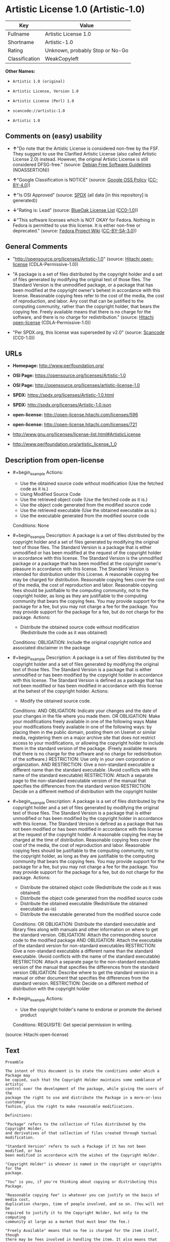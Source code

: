 * Artistic License 1.0 (Artistic-1.0)
| Key            | Value                           |
|----------------+---------------------------------|
| Fullname       | Artistic License 1.0            |
| Shortname      | Artistic-1.0                    |
| Rating         | Unknown, probably Stop or No-Go |
| Classification | WeakCopyleft                    |

*Other Names:*

- =Artistic 1.0 (original)=

- =Artistic License, Version 1.0=

- =Artistic License (Perl) 1.0=

- =scancode://artistic-1.0=

- =Artistic 1.0=

** Comments on (easy) usability

- *↑*"Do note that the Artistic License is considered non-free by the
  FSF. They suggest to use the Clarified Artistic License (also called
  Artistic License 2.0) instead. However, the original Artistic License
  is still considered DFSG-free." (source:
  [[https://wiki.debian.org/DFSGLicenses][Debian Free Software
  Guidelines]] (NOASSERTION))

- *↑*"Google Classification is NOTICE" (source:
  [[https://opensource.google.com/docs/thirdparty/licenses/][Google OSS
  Policy]]
  ([[https://creativecommons.org/licenses/by/4.0/legalcode][CC-BY-4.0]]))

- *↑*"Is OSI Approved" (source:
  [[https://spdx.org/licenses/Artistic-1.0.html][SPDX]] (all data [in
  this repository] is generated))

- *↓*"Rating is: Lead" (source:
  [[https://blueoakcouncil.org/list][BlueOak License List]]
  ([[https://raw.githubusercontent.com/blueoakcouncil/blue-oak-list-npm-package/master/LICENSE][CC0-1.0]]))

- *↓*"This software licenses which is NOT OKAY for Fedora. Nothing in
  Fedora is permitted to use this license. It is either non-free or
  deprecated." (source:
  [[https://fedoraproject.org/wiki/Licensing:Main?rd=Licensing][Fedora
  Project Wiki]]
  ([[https://creativecommons.org/licenses/by-sa/3.0/legalcode][CC-BY-SA-3.0]]))

** General Comments

- "http://opensource.org/licenses/Artistic-1.0" (source:
  [[https://github.com/Hitachi/open-license][Hitachi open-license]]
  (CDLA-Permissive-1.0))

- "A package is a set of files distributed by the copyright holder and a
  set of files generated by modifying the original text of those files.
  The Standard Version is the unmodified package, or a package that has
  been modified at the copyright owner's behest in accordance with this
  license. Reasonable copying fees refer to the cost of the media, the
  cost of reproduction, and labor. Any cost that can be justified to the
  computing community, rather than the copyright holder, that bears the
  copying fee. Freely available means that there is no charge for the
  software, and there is no charge for redistribution." (source:
  [[https://github.com/Hitachi/open-license][Hitachi open-license]]
  (CDLA-Permissive-1.0))

- "Per SPDX.org, this license was superseded by v2.0" (source:
  [[https://github.com/nexB/scancode-toolkit/blob/develop/src/licensedcode/data/licenses/artistic-1.0.yml][Scancode]]
  (CC0-1.0))

** URLs

- *Homepage:* http://www.perlfoundation.org/

- *OSI Page:* https://opensource.org/licenses/Artistic-1.0

- *OSI Page:* http://opensource.org/licenses/artistic-license-1.0

- *SPDX:* https://spdx.org/licenses/Artistic-1.0.html

- *SPDX:* http://spdx.org/licenses/Artistic-1.0.json

- *open-license:* http://open-license.hitachi.com/licenses/596

- *open-license:* http://open-license.hitachi.com/licenses/721

- http://www.gnu.org/licenses/license-list.html#ArtisticLicense

- http://www.perlfoundation.org/artistic_license_1_0

** Description from open-license

- #+begin_example
    Actions:
    - Use the obtained source code without modification (Use the fetched code as it is.)
    - Using Modified Source Code
    - Use the retrieved object code (Use the fetched code as it is.)
    - Use the object code generated from the modified source code
    - Use the retrieved executable (Use the obtained executable as is.)
    - Use the executable generated from the modified source code

    Conditions: None
  #+end_example

- #+begin_example
    Description: A package is a set of files distributed by the copyright holder and a set of files generated by modifying the original text of those files. The Standard Version is a package that is either unmodified or has been modified at the request of the copyright holder in accordance with this license. The Standard Version is the unmodified package or a package that has been modified at the copyright owner's pleasure in accordance with this license. The Standard Version is intended for distribution under this License. A reasonable copying fee may be charged for distribution. Reasonable copying fees cover the cost of the media, the cost of reproduction and labor. Reasonable copying fees should be justifiable to the computing community, not to the copyright holder, as long as they are justifiable to the computing community that bears the copying fees. You may provide support for the package for a fee, but you may not charge a fee for the package. You may provide support for the package for a fee, but do not charge for the package.
    Actions:
    - Distribute the obtained source code without modification (Redistribute the code as it was obtained)

    Conditions:
    OBLIGATION: Include the original copyright notice and associated disclaimer in the package
  #+end_example

- #+begin_example
    Description: A package is a set of files distributed by the copyright holder and a set of files generated by modifying the original text of those files. The Standard Version is a package that is either unmodified or has been modified by the copyright holder in accordance with this license. The Standard Version is defined as a package that has not been modified or has been modified in accordance with this license at the behest of the copyright holder.
    Actions:
    - Modify the obtained source code.

    Conditions:
    AND
      OBLIGATION: Indicate your changes and the date of your changes in the file where you made them.
      OR
        OBLIGATION: Make your modifications freely available in one of the following ways Make your modifications freely available in one of the following ways: by placing them in the public domain, posting them on Usenet or similar media, registering them on a major archive site that does not restrict access to your modifications, or allowing the copyright holder to include them in the standard version of the package. (Freely available means that there is no charge for the software and no charge for redistribution of the software.)
        RESTRICTION: Use only in your own corporation or organization.
        AND
          RESTRICTION: Give a non-standard executable a different name than the standard executable. (Avoid conflicts with the name of the standard executable)
          RESTRICTION: Attach a separate page to the non-standard executable version of the manual that specifies the differences from the standard version
        RESTRICTION: Decide on a different method of distribution with the copyright holder
  #+end_example

- #+begin_example
    Description: A package is a set of files distributed by the copyright holder and a set of files generated by modifying the original text of those files. The Standard Version is a package that is either unmodified or has been modified by the copyright holder in accordance with this license. The Standard Version is defined as a package that has not been modified or has been modified in accordance with this license at the request of the copyright holder. A reasonable copying fee may be charged at the time of distribution. Reasonable copying fees cover the cost of the media, the cost of reproduction and labor. Reasonable copying fees should be justifiable to the computing community, not to the copyright holder, as long as they are justifiable to the computing community that bears the copying fees. You may provide support for the package for a fee, but you may not charge a fee for the package. You may provide support for the package for a fee, but do not charge for the package.
    Actions:
    - Distribute the obtained object code (Redistribute the code as it was obtained)
    - Distribute the object code generated from the modified source code
    - Distribute the obtained executable (Redistribute the obtained executable as-is)
    - Distribute the executable generated from the modified source code

    Conditions:
    OR
      OBLIGATION: Distribute the standard executable and library files along with manuals and other information on where to get the standard version.
      OBLIGATION: Attach the corresponding source code to the modified package
      AND
        OBLIGATION: Attach the executable of the standard version for non-standard executables
        RESTRICTION: Give a non-standard executable a different name than the standard executable. (Avoid conflicts with the name of the standard executable)
        RESTRICTION: Attach a separate page to the non-standard executable version of the manual that specifies the differences from the standard version
        OBLIGATION: Describe where to get the standard version in a manual or other document that specifies the differences from the standard version.
      RESTRICTION: Decide on a different method of distribution with the copyright holder
  #+end_example

- #+begin_example
    Actions:
    - Use the copyright holder's name to endorse or promote the derived product

    Conditions:
    REQUISITE: Get special permission in writing.
  #+end_example

(source: Hitachi open-license)

** Text
#+begin_example
  Preamble

  The intent of this document is to state the conditions under which a Package may
  be copied, such that the Copyright Holder maintains some semblance of artistic
  control over the development of the package, while giving the users of the
  package the right to use and distribute the Package in a more-or-less customary
  fashion, plus the right to make reasonable modifications.

  Definitions:

  "Package" refers to the collection of files distributed by the Copyright Holder,
  and derivatives of that collection of files created through textual modification.

  "Standard Version" refers to such a Package if it has not been modified, or has
  been modified in accordance with the wishes of the Copyright Holder.

  "Copyright Holder" is whoever is named in the copyright or copyrights for the
  package.

  "You" is you, if you're thinking about copying or distributing this Package.

  "Reasonable copying fee" is whatever you can justify on the basis of media cost,
  duplication charges, time of people involved, and so on. (You will not be
  required to justify it to the Copyright Holder, but only to the computing
  community at large as a market that must bear the fee.)

  "Freely Available" means that no fee is charged for the item itself, though
  there may be fees involved in handling the item. It also means that recipients
  of the item may redistribute it under the same conditions they received it.

  1. You may make and give away verbatim copies of the source form of the Standard
  Version of this Package without restriction, provided that you duplicate all of
  the original copyright notices and associated disclaimers.

  2. You may apply bug fixes, portability fixes and other modifications derived
  from the Public Domain or from the Copyright Holder. A Package modified in such
  a way shall still be considered the Standard Version.

  3. You may otherwise modify your copy of this Package in any way, provided that
  you insert a prominent notice in each changed file stating how and when you
  changed that file, and provided that you do at least ONE of the following:

  a) place your modifications in the Public Domain or otherwise make them Freely
  Available, such as by posting said modifications to Usenet or an equivalent
  medium, or placing the modifications on a major archive site such as ftp.uu.net,
  or by allowing the Copyright Holder to include your modifications in the
  Standard Version of the Package.

  b) use the modified Package only within your corporation or organization.

  c) rename any non-standard executables so the names do not conflict with
  standard executables, which must also be provided, and provide a separate manual
  page for each non-standard executable that clearly documents how it differs from
  the Standard Version.

  d) make other distribution arrangements with the Copyright Holder.

  4. You may distribute the programs of this Package in object code or executable
  form, provided that you do at least ONE of the following:

  a) distribute a Standard Version of the executables and library files, together
  with instructions (in the manual page or equivalent) on where to get the
  Standard Version.

  b) accompany the distribution with the machine-readable source of the Package
  with your modifications.

  c) accompany any non-standard executables with their corresponding Standard
  Version executables, giving the non-standard executables non-standard names, and
  clearly documenting the differences in manual pages (or equivalent), together
  with instructions on where to get the Standard Version.

  d) make other distribution arrangements with the Copyright Holder.

  5. You may charge a reasonable copying fee for any distribution of this Package.
  You may charge any fee you choose for support of this Package. You may not
  charge a fee for this Package itself. However, you may distribute this Package
  in aggregate with other (possibly commercial) programs as part of a larger
  (possibly commercial) software distribution provided that you do not advertise
  this Package as a product of your own.

  6. The scripts and library files supplied as input to or produced as output from
  the programs of this Package do not automatically fall under the copyright of
  this Package, but belong to whomever generated them, and may be sold
  commercially, and may be aggregated with this Package.

  7. C or perl subroutines supplied by you and linked into this Package shall not
  be considered part of this Package.

  8. The name of the Copyright Holder may not be used to endorse or promote
  products derived from this software without specific prior written permission.

  9. THIS PACKAGE IS PROVIDED "AS IS" AND WITHOUT ANY EXPRESS OR IMPLIED
  WARRANTIES, INCLUDING, WITHOUT LIMITATION, THE IMPLIED WARRANTIES OF
  MERCHANTIBILITY AND FITNESS FOR A PARTICULAR PURPOSE.

  The End
#+end_example

--------------

** Raw Data
*** Facts

- LicenseName

- Override

- [[https://blueoakcouncil.org/list][BlueOak License List]]
  ([[https://raw.githubusercontent.com/blueoakcouncil/blue-oak-list-npm-package/master/LICENSE][CC0-1.0]])

- [[https://wiki.debian.org/DFSGLicenses][Debian Free Software
  Guidelines]] (NOASSERTION)

- [[https://fedoraproject.org/wiki/Licensing:Main?rd=Licensing][Fedora
  Project Wiki]]
  ([[https://creativecommons.org/licenses/by-sa/3.0/legalcode][CC-BY-SA-3.0]])

- [[https://opensource.google.com/docs/thirdparty/licenses/][Google OSS
  Policy]]
  ([[https://creativecommons.org/licenses/by/4.0/legalcode][CC-BY-4.0]])

- [[https://github.com/HansHammel/license-compatibility-checker/blob/master/lib/licenses.json][HansHammel
  license-compatibility-checker]]
  ([[https://github.com/HansHammel/license-compatibility-checker/blob/master/LICENSE][MIT]])

- [[https://opensource.org/licenses/][OpenSourceInitiative]]
  ([[https://creativecommons.org/licenses/by/4.0/legalcode][CC-BY-4.0]])

- [[https://github.com/Hitachi/open-license][Hitachi open-license]]
  (CDLA-Permissive-1.0)

- [[https://github.com/Hitachi/open-license][Hitachi open-license]]
  (CDLA-Permissive-1.0)

- [[https://spdx.org/licenses/Artistic-1.0.html][SPDX]] (all data [in
  this repository] is generated)

- [[https://github.com/nexB/scancode-toolkit/blob/develop/src/licensedcode/data/licenses/artistic-1.0.yml][Scancode]]
  (CC0-1.0)

*** Raw JSON
#+begin_example
  {
      "__impliedNames": [
          "Artistic-1.0",
          "Artistic 1.0 (original)",
          "Artistic License 1.0",
          "Artistic License, Version 1.0",
          "Artistic License (Perl) 1.0",
          "scancode://artistic-1.0",
          "Artistic 1.0"
      ],
      "__impliedId": "Artistic-1.0",
      "__impliedAmbiguousNames": [
          "Artistic License"
      ],
      "__impliedComments": [
          [
              "Hitachi open-license",
              [
                  "http://opensource.org/licenses/Artistic-1.0",
                  "A package is a set of files distributed by the copyright holder and a set of files generated by modifying the original text of those files. The Standard Version is the unmodified package, or a package that has been modified at the copyright owner's behest in accordance with this license. Reasonable copying fees refer to the cost of the media, the cost of reproduction, and labor. Any cost that can be justified to the computing community, rather than the copyright holder, that bears the copying fee. Freely available means that there is no charge for the software, and there is no charge for redistribution."
              ]
          ],
          [
              "Scancode",
              [
                  "Per SPDX.org, this license was superseded by v2.0"
              ]
          ]
      ],
      "facts": {
          "LicenseName": {
              "implications": {
                  "__impliedNames": [
                      "Artistic-1.0"
                  ],
                  "__impliedId": "Artistic-1.0"
              },
              "shortname": "Artistic-1.0",
              "otherNames": []
          },
          "SPDX": {
              "isSPDXLicenseDeprecated": false,
              "spdxFullName": "Artistic License 1.0",
              "spdxDetailsURL": "http://spdx.org/licenses/Artistic-1.0.json",
              "_sourceURL": "https://spdx.org/licenses/Artistic-1.0.html",
              "spdxLicIsOSIApproved": true,
              "spdxSeeAlso": [
                  "https://opensource.org/licenses/Artistic-1.0"
              ],
              "_implications": {
                  "__impliedNames": [
                      "Artistic-1.0",
                      "Artistic License 1.0"
                  ],
                  "__impliedId": "Artistic-1.0",
                  "__impliedJudgement": [
                      [
                          "SPDX",
                          {
                              "tag": "PositiveJudgement",
                              "contents": "Is OSI Approved"
                          }
                      ]
                  ],
                  "__isOsiApproved": true,
                  "__impliedURLs": [
                      [
                          "SPDX",
                          "http://spdx.org/licenses/Artistic-1.0.json"
                      ],
                      [
                          null,
                          "https://opensource.org/licenses/Artistic-1.0"
                      ]
                  ]
              },
              "spdxLicenseId": "Artistic-1.0"
          },
          "Fedora Project Wiki": {
              "rating": "Bad",
              "Upstream URL": "http://www.perl.com/pub/a/language/misc/Artistic.html",
              "licenseType": "license",
              "_sourceURL": "https://fedoraproject.org/wiki/Licensing:Main?rd=Licensing",
              "Full Name": "Artistic 1.0 (original)",
              "FSF Free?": "No",
              "_implications": {
                  "__impliedNames": [
                      "Artistic 1.0 (original)"
                  ],
                  "__impliedJudgement": [
                      [
                          "Fedora Project Wiki",
                          {
                              "tag": "NegativeJudgement",
                              "contents": "This software licenses which is NOT OKAY for Fedora. Nothing in Fedora is permitted to use this license. It is either non-free or deprecated."
                          }
                      ]
                  ]
              },
              "Notes": "See: http://www.gnu.org/licenses/license-list.html#ArtisticLicense"
          },
          "Scancode": {
              "otherUrls": [
                  "http://opensource.org/licenses/Artistic-1.0",
                  "http://www.gnu.org/licenses/license-list.html#ArtisticLicense",
                  "http://www.perlfoundation.org/artistic_license_1_0",
                  "https://opensource.org/licenses/Artistic-1.0"
              ],
              "homepageUrl": "http://www.perlfoundation.org/",
              "shortName": "Artistic 1.0",
              "textUrls": null,
              "text": "Preamble\n\nThe intent of this document is to state the conditions under which a Package may\nbe copied, such that the Copyright Holder maintains some semblance of artistic\ncontrol over the development of the package, while giving the users of the\npackage the right to use and distribute the Package in a more-or-less customary\nfashion, plus the right to make reasonable modifications.\n\nDefinitions:\n\n\"Package\" refers to the collection of files distributed by the Copyright Holder,\nand derivatives of that collection of files created through textual modification.\n\n\"Standard Version\" refers to such a Package if it has not been modified, or has\nbeen modified in accordance with the wishes of the Copyright Holder.\n\n\"Copyright Holder\" is whoever is named in the copyright or copyrights for the\npackage.\n\n\"You\" is you, if you're thinking about copying or distributing this Package.\n\n\"Reasonable copying fee\" is whatever you can justify on the basis of media cost,\nduplication charges, time of people involved, and so on. (You will not be\nrequired to justify it to the Copyright Holder, but only to the computing\ncommunity at large as a market that must bear the fee.)\n\n\"Freely Available\" means that no fee is charged for the item itself, though\nthere may be fees involved in handling the item. It also means that recipients\nof the item may redistribute it under the same conditions they received it.\n\n1. You may make and give away verbatim copies of the source form of the Standard\nVersion of this Package without restriction, provided that you duplicate all of\nthe original copyright notices and associated disclaimers.\n\n2. You may apply bug fixes, portability fixes and other modifications derived\nfrom the Public Domain or from the Copyright Holder. A Package modified in such\na way shall still be considered the Standard Version.\n\n3. You may otherwise modify your copy of this Package in any way, provided that\nyou insert a prominent notice in each changed file stating how and when you\nchanged that file, and provided that you do at least ONE of the following:\n\na) place your modifications in the Public Domain or otherwise make them Freely\nAvailable, such as by posting said modifications to Usenet or an equivalent\nmedium, or placing the modifications on a major archive site such as ftp.uu.net,\nor by allowing the Copyright Holder to include your modifications in the\nStandard Version of the Package.\n\nb) use the modified Package only within your corporation or organization.\n\nc) rename any non-standard executables so the names do not conflict with\nstandard executables, which must also be provided, and provide a separate manual\npage for each non-standard executable that clearly documents how it differs from\nthe Standard Version.\n\nd) make other distribution arrangements with the Copyright Holder.\n\n4. You may distribute the programs of this Package in object code or executable\nform, provided that you do at least ONE of the following:\n\na) distribute a Standard Version of the executables and library files, together\nwith instructions (in the manual page or equivalent) on where to get the\nStandard Version.\n\nb) accompany the distribution with the machine-readable source of the Package\nwith your modifications.\n\nc) accompany any non-standard executables with their corresponding Standard\nVersion executables, giving the non-standard executables non-standard names, and\nclearly documenting the differences in manual pages (or equivalent), together\nwith instructions on where to get the Standard Version.\n\nd) make other distribution arrangements with the Copyright Holder.\n\n5. You may charge a reasonable copying fee for any distribution of this Package.\nYou may charge any fee you choose for support of this Package. You may not\ncharge a fee for this Package itself. However, you may distribute this Package\nin aggregate with other (possibly commercial) programs as part of a larger\n(possibly commercial) software distribution provided that you do not advertise\nthis Package as a product of your own.\n\n6. The scripts and library files supplied as input to or produced as output from\nthe programs of this Package do not automatically fall under the copyright of\nthis Package, but belong to whomever generated them, and may be sold\ncommercially, and may be aggregated with this Package.\n\n7. C or perl subroutines supplied by you and linked into this Package shall not\nbe considered part of this Package.\n\n8. The name of the Copyright Holder may not be used to endorse or promote\nproducts derived from this software without specific prior written permission.\n\n9. THIS PACKAGE IS PROVIDED \"AS IS\" AND WITHOUT ANY EXPRESS OR IMPLIED\nWARRANTIES, INCLUDING, WITHOUT LIMITATION, THE IMPLIED WARRANTIES OF\nMERCHANTIBILITY AND FITNESS FOR A PARTICULAR PURPOSE.\n\nThe End",
              "category": "Copyleft Limited",
              "osiUrl": "http://opensource.org/licenses/artistic-license-1.0",
              "owner": "Perl Foundation",
              "_sourceURL": "https://github.com/nexB/scancode-toolkit/blob/develop/src/licensedcode/data/licenses/artistic-1.0.yml",
              "key": "artistic-1.0",
              "name": "Artistic License 1.0",
              "spdxId": "Artistic-1.0",
              "notes": "Per SPDX.org, this license was superseded by v2.0",
              "_implications": {
                  "__impliedNames": [
                      "scancode://artistic-1.0",
                      "Artistic 1.0",
                      "Artistic-1.0"
                  ],
                  "__impliedId": "Artistic-1.0",
                  "__impliedComments": [
                      [
                          "Scancode",
                          [
                              "Per SPDX.org, this license was superseded by v2.0"
                          ]
                      ]
                  ],
                  "__impliedCopyleft": [
                      [
                          "Scancode",
                          "WeakCopyleft"
                      ]
                  ],
                  "__calculatedCopyleft": "WeakCopyleft",
                  "__impliedText": "Preamble\n\nThe intent of this document is to state the conditions under which a Package may\nbe copied, such that the Copyright Holder maintains some semblance of artistic\ncontrol over the development of the package, while giving the users of the\npackage the right to use and distribute the Package in a more-or-less customary\nfashion, plus the right to make reasonable modifications.\n\nDefinitions:\n\n\"Package\" refers to the collection of files distributed by the Copyright Holder,\nand derivatives of that collection of files created through textual modification.\n\n\"Standard Version\" refers to such a Package if it has not been modified, or has\nbeen modified in accordance with the wishes of the Copyright Holder.\n\n\"Copyright Holder\" is whoever is named in the copyright or copyrights for the\npackage.\n\n\"You\" is you, if you're thinking about copying or distributing this Package.\n\n\"Reasonable copying fee\" is whatever you can justify on the basis of media cost,\nduplication charges, time of people involved, and so on. (You will not be\nrequired to justify it to the Copyright Holder, but only to the computing\ncommunity at large as a market that must bear the fee.)\n\n\"Freely Available\" means that no fee is charged for the item itself, though\nthere may be fees involved in handling the item. It also means that recipients\nof the item may redistribute it under the same conditions they received it.\n\n1. You may make and give away verbatim copies of the source form of the Standard\nVersion of this Package without restriction, provided that you duplicate all of\nthe original copyright notices and associated disclaimers.\n\n2. You may apply bug fixes, portability fixes and other modifications derived\nfrom the Public Domain or from the Copyright Holder. A Package modified in such\na way shall still be considered the Standard Version.\n\n3. You may otherwise modify your copy of this Package in any way, provided that\nyou insert a prominent notice in each changed file stating how and when you\nchanged that file, and provided that you do at least ONE of the following:\n\na) place your modifications in the Public Domain or otherwise make them Freely\nAvailable, such as by posting said modifications to Usenet or an equivalent\nmedium, or placing the modifications on a major archive site such as ftp.uu.net,\nor by allowing the Copyright Holder to include your modifications in the\nStandard Version of the Package.\n\nb) use the modified Package only within your corporation or organization.\n\nc) rename any non-standard executables so the names do not conflict with\nstandard executables, which must also be provided, and provide a separate manual\npage for each non-standard executable that clearly documents how it differs from\nthe Standard Version.\n\nd) make other distribution arrangements with the Copyright Holder.\n\n4. You may distribute the programs of this Package in object code or executable\nform, provided that you do at least ONE of the following:\n\na) distribute a Standard Version of the executables and library files, together\nwith instructions (in the manual page or equivalent) on where to get the\nStandard Version.\n\nb) accompany the distribution with the machine-readable source of the Package\nwith your modifications.\n\nc) accompany any non-standard executables with their corresponding Standard\nVersion executables, giving the non-standard executables non-standard names, and\nclearly documenting the differences in manual pages (or equivalent), together\nwith instructions on where to get the Standard Version.\n\nd) make other distribution arrangements with the Copyright Holder.\n\n5. You may charge a reasonable copying fee for any distribution of this Package.\nYou may charge any fee you choose for support of this Package. You may not\ncharge a fee for this Package itself. However, you may distribute this Package\nin aggregate with other (possibly commercial) programs as part of a larger\n(possibly commercial) software distribution provided that you do not advertise\nthis Package as a product of your own.\n\n6. The scripts and library files supplied as input to or produced as output from\nthe programs of this Package do not automatically fall under the copyright of\nthis Package, but belong to whomever generated them, and may be sold\ncommercially, and may be aggregated with this Package.\n\n7. C or perl subroutines supplied by you and linked into this Package shall not\nbe considered part of this Package.\n\n8. The name of the Copyright Holder may not be used to endorse or promote\nproducts derived from this software without specific prior written permission.\n\n9. THIS PACKAGE IS PROVIDED \"AS IS\" AND WITHOUT ANY EXPRESS OR IMPLIED\nWARRANTIES, INCLUDING, WITHOUT LIMITATION, THE IMPLIED WARRANTIES OF\nMERCHANTIBILITY AND FITNESS FOR A PARTICULAR PURPOSE.\n\nThe End",
                  "__impliedURLs": [
                      [
                          "Homepage",
                          "http://www.perlfoundation.org/"
                      ],
                      [
                          "OSI Page",
                          "http://opensource.org/licenses/artistic-license-1.0"
                      ],
                      [
                          null,
                          "http://opensource.org/licenses/Artistic-1.0"
                      ],
                      [
                          null,
                          "http://www.gnu.org/licenses/license-list.html#ArtisticLicense"
                      ],
                      [
                          null,
                          "http://www.perlfoundation.org/artistic_license_1_0"
                      ],
                      [
                          null,
                          "https://opensource.org/licenses/Artistic-1.0"
                      ]
                  ]
              }
          },
          "HansHammel license-compatibility-checker": {
              "implications": {
                  "__impliedNames": [
                      "Artistic-1.0"
                  ],
                  "__impliedCopyleft": [
                      [
                          "HansHammel license-compatibility-checker",
                          "WeakCopyleft"
                      ]
                  ],
                  "__calculatedCopyleft": "WeakCopyleft"
              },
              "licensename": "Artistic-1.0",
              "copyleftkind": "WeakCopyleft"
          },
          "Debian Free Software Guidelines": {
              "LicenseName": "Artistic License",
              "State": "DFSGCompatible",
              "_sourceURL": "https://wiki.debian.org/DFSGLicenses",
              "_implications": {
                  "__impliedNames": [
                      "Artistic-1.0"
                  ],
                  "__impliedAmbiguousNames": [
                      "Artistic License"
                  ],
                  "__impliedJudgement": [
                      [
                          "Debian Free Software Guidelines",
                          {
                              "tag": "PositiveJudgement",
                              "contents": "Do note that the Artistic License is considered non-free by the FSF. They suggest to use the Clarified Artistic License (also called Artistic License 2.0) instead. However, the original Artistic License is still considered DFSG-free."
                          }
                      ]
                  ]
              },
              "Comment": "Do note that the Artistic License is considered non-free by the FSF. They suggest to use the Clarified Artistic License (also called Artistic License 2.0) instead. However, the original Artistic License is still considered DFSG-free.",
              "LicenseId": "Artistic-1.0"
          },
          "Override": {
              "oNonCommecrial": null,
              "implications": {
                  "__impliedNames": [
                      "Artistic-1.0",
                      "Artistic 1.0 (original)"
                  ],
                  "__impliedId": "Artistic-1.0"
              },
              "oName": "Artistic-1.0",
              "oOtherLicenseIds": [
                  "Artistic 1.0 (original)"
              ],
              "oDescription": null,
              "oJudgement": null,
              "oCompatibilities": null,
              "oRatingState": null
          },
          "Hitachi open-license": {
              "summary": "http://opensource.org/licenses/Artistic-1.0",
              "notices": [
                  {
                      "content": "the package is provided \"as-is\" and without any warranties, express or implied, including, but not limited to, the implied warranties of commercial applicability and fitness for a particular purpose. The warranties herein include, but are not limited to, implied warranties of commercial applicability and fitness for a particular purpose.",
                      "description": "There is no guarantee."
                  },
                  {
                      "content": "Any script or library that is the input of such a package, or the output of such a package, is considered to be the property of the person who generated it, not the package itself."
                  },
                  {
                      "content": "C and perl subroutines linked to this package are not considered to be the package in question."
                  }
              ],
              "_sourceURL": "http://open-license.hitachi.com/licenses/596",
              "content": "(NOTE: This license has been superseded by the Artistic License, Version 2.0.)\n\nSome versions of the artistic license contain the following clause:\n\n8.Aggregation of this Package with a commercial distribution is always permitted provided that the use of this Package is embedded; that is, when no overt attempt is made to make this Package's interfaces visible to the end user of the commercial distribution. Such use shall not be construed as a distribution of this Package. \n\nWith this clause present, it is called the Artistic License (Perl) 1.0 (abbreviated as Artistic-Perl-1.0. With or without this clause, the license is approved by OSI for certifying software as OSI Certified Open Source.\n\nOne such example is the Artistic License (Perl) 1.0. \n\n\n\nThe Artistic License\n\nPreamble\n\nThe intent of this document is to state the conditions under which a Package may be copied, such that the Copyright Holder maintains some semblance of artistic control over the development of the package, while giving the users of the package the right to use and distribute the Package in a more-or-less customary fashion, plus the right to make reasonable modifications.\n\nDefinitions:\n\n\"Package\" refers to the collection of files distributed by the Copyright Holder, and derivatives of that collection of files created through textual modification.\n\n\"Standard Version\" refers to such a Package if it has not been modified, or has been modified in accordance with the wishes of the Copyright Holder.\n\n\"Copyright Holder\" is whoever is named in the copyright or copyrights for the package.\n\n\"You\" is you, if you're thinking about copying or distributing this Package.\n\n\"Reasonable copying fee\" is whatever you can justify on the basis of media cost, duplication charges, time of people involved, and so on. (You will not be required to justify it to the Copyright Holder, but only to the computing community at large as a market that must bear the fee.)\n\n\"Freely Available\" means that no fee is charged for the item itself, though there may be fees involved in handling the item. It also means that recipients of the item may redistribute it under the same conditions they received it.\n\n1. You may make and give away verbatim copies of the source form of the Standard Version of this Package without restriction, provided that you duplicate all of the original copyright notices and associated disclaimers.\n\n2. You may apply bug fixes, portability fixes and other modifications derived from the Public Domain or from the Copyright Holder. A Package modified in such a way shall still be considered the Standard Version.\n\n3. You may otherwise modify your copy of this Package in any way, provided that you insert a prominent notice in each changed file stating how and when you changed that file, and provided that you do at least ONE of the following:\n\na) place your modifications in the Public Domain or otherwise make them Freely Available, such as by posting said modifications to Usenet or an equivalent medium, or placing the modifications on a major archive site such as ftp.uu.net, or by allowing the Copyright Holder to include your modifications in the Standard Version of the Package.\n\nb) use the modified Package only within your corporation or organization.\n\nc) rename any non-standard executables so the names do not conflict with standard executables, which must also be provided, and provide a separate manual page for each non-standard executable that clearly documents how it differs from the Standard Version.\n\nd) make other distribution arrangements with the Copyright Holder.\n\n4. You may distribute the programs of this Package in object code or executable form, provided that you do at least ONE of the following:\n\na) distribute a Standard Version of the executables and library files, together with instructions (in the manual page or equivalent) on where to get the Standard Version.\n\nb) accompany the distribution with the machine-readable source of the Package with your modifications.\n\nc) accompany any non-standard executables with their corresponding Standard Version executables, giving the non-standard executables non-standard names, and clearly documenting the differences in manual pages (or equivalent), together with instructions on where to get the Standard Version.\n\nd) make other distribution arrangements with the Copyright Holder.\n\n5. You may charge a reasonable copying fee for any distribution of this Package. You may charge any fee you choose for support of this Package. You may not charge a fee for this Package itself. However, you may distribute this Package in aggregate with other (possibly commercial) programs as part of a larger (possibly commercial) software distribution provided that you do not advertise this Package as a product of your own.\n\n6. The scripts and library files supplied as input to or produced as output from the programs of this Package do not automatically fall under the copyright of this Package, but belong to whomever generated them, and may be sold commercially, and may be aggregated with this Package.\n\n7. C or perl subroutines supplied by you and linked into this Package shall not be considered part of this Package.\n\n8. The name of the Copyright Holder may not be used to endorse or promote products derived from this software without specific prior written permission.\n\n9. THIS PACKAGE IS PROVIDED \"AS IS\" AND WITHOUT ANY EXPRESS OR IMPLIED WARRANTIES, INCLUDING, WITHOUT LIMITATION, THE IMPLIED WARRANTIES OF MERCHANTIBILITY AND FITNESS FOR A PARTICULAR PURPOSE.\n\nThe End",
              "name": "Artistic License 1.0",
              "permissions": [
                  {
                      "actions": [
                          {
                              "name": "Use the obtained source code without modification",
                              "description": "Use the fetched code as it is."
                          },
                          {
                              "name": "Using Modified Source Code"
                          },
                          {
                              "name": "Use the retrieved object code",
                              "description": "Use the fetched code as it is."
                          },
                          {
                              "name": "Use the object code generated from the modified source code"
                          },
                          {
                              "name": "Use the retrieved executable",
                              "description": "Use the obtained executable as is."
                          },
                          {
                              "name": "Use the executable generated from the modified source code"
                          }
                      ],
                      "_str": "Actions:\n- Use the obtained source code without modification (Use the fetched code as it is.)\n- Using Modified Source Code\n- Use the retrieved object code (Use the fetched code as it is.)\n- Use the object code generated from the modified source code\n- Use the retrieved executable (Use the obtained executable as is.)\n- Use the executable generated from the modified source code\n\nConditions: None\n",
                      "conditions": null
                  },
                  {
                      "actions": [
                          {
                              "name": "Distribute the obtained source code without modification",
                              "description": "Redistribute the code as it was obtained"
                          }
                      ],
                      "_str": "Description: A package is a set of files distributed by the copyright holder and a set of files generated by modifying the original text of those files. The Standard Version is a package that is either unmodified or has been modified at the request of the copyright holder in accordance with this license. The Standard Version is the unmodified package or a package that has been modified at the copyright owner's pleasure in accordance with this license. The Standard Version is intended for distribution under this License. A reasonable copying fee may be charged for distribution. Reasonable copying fees cover the cost of the media, the cost of reproduction and labor. Reasonable copying fees should be justifiable to the computing community, not to the copyright holder, as long as they are justifiable to the computing community that bears the copying fees. You may provide support for the package for a fee, but you may not charge a fee for the package. You may provide support for the package for a fee, but do not charge for the package.\nActions:\n- Distribute the obtained source code without modification (Redistribute the code as it was obtained)\n\nConditions:\nOBLIGATION: Include the original copyright notice and associated disclaimer in the package\n",
                      "conditions": {
                          "name": "Include the original copyright notice and associated disclaimer in the package",
                          "type": "OBLIGATION"
                      },
                      "description": "A package is a set of files distributed by the copyright holder and a set of files generated by modifying the original text of those files. The Standard Version is a package that is either unmodified or has been modified at the request of the copyright holder in accordance with this license. The Standard Version is the unmodified package or a package that has been modified at the copyright owner's pleasure in accordance with this license. The Standard Version is intended for distribution under this License. A reasonable copying fee may be charged for distribution. Reasonable copying fees cover the cost of the media, the cost of reproduction and labor. Reasonable copying fees should be justifiable to the computing community, not to the copyright holder, as long as they are justifiable to the computing community that bears the copying fees. You may provide support for the package for a fee, but you may not charge a fee for the package. You may provide support for the package for a fee, but do not charge for the package."
                  },
                  {
                      "actions": [
                          {
                              "name": "Modify the obtained source code."
                          }
                      ],
                      "_str": "Description: A package is a set of files distributed by the copyright holder and a set of files generated by modifying the original text of those files. The Standard Version is a package that is either unmodified or has been modified by the copyright holder in accordance with this license. The Standard Version is defined as a package that has not been modified or has been modified in accordance with this license at the behest of the copyright holder.\nActions:\n- Modify the obtained source code.\n\nConditions:\nAND\n  OBLIGATION: Indicate your changes and the date of your changes in the file where you made them.\n  OR\n    OBLIGATION: Make your modifications freely available in one of the following ways Make your modifications freely available in one of the following ways: by placing them in the public domain, posting them on Usenet or similar media, registering them on a major archive site that does not restrict access to your modifications, or allowing the copyright holder to include them in the standard version of the package. (Freely available means that there is no charge for the software and no charge for redistribution of the software.)\n    RESTRICTION: Use only in your own corporation or organization.\n    AND\n      RESTRICTION: Give a non-standard executable a different name than the standard executable. (Avoid conflicts with the name of the standard executable)\n      RESTRICTION: Attach a separate page to the non-standard executable version of the manual that specifies the differences from the standard version\n    RESTRICTION: Decide on a different method of distribution with the copyright holder\n\n",
                      "conditions": {
                          "AND": [
                              {
                                  "name": "Indicate your changes and the date of your changes in the file where you made them.",
                                  "type": "OBLIGATION"
                              },
                              {
                                  "OR": [
                                      {
                                          "name": "Make your modifications freely available in one of the following ways Make your modifications freely available in one of the following ways: by placing them in the public domain, posting them on Usenet or similar media, registering them on a major archive site that does not restrict access to your modifications, or allowing the copyright holder to include them in the standard version of the package.",
                                          "type": "OBLIGATION",
                                          "description": "Freely available means that there is no charge for the software and no charge for redistribution of the software."
                                      },
                                      {
                                          "name": "Use only in your own corporation or organization.",
                                          "type": "RESTRICTION"
                                      },
                                      {
                                          "AND": [
                                              {
                                                  "name": "Give a non-standard executable a different name than the standard executable.",
                                                  "type": "RESTRICTION",
                                                  "description": "Avoid conflicts with the name of the standard executable"
                                              },
                                              {
                                                  "name": "Attach a separate page to the non-standard executable version of the manual that specifies the differences from the standard version",
                                                  "type": "RESTRICTION"
                                              }
                                          ]
                                      },
                                      {
                                          "name": "Decide on a different method of distribution with the copyright holder",
                                          "type": "RESTRICTION"
                                      }
                                  ]
                              }
                          ]
                      },
                      "description": "A package is a set of files distributed by the copyright holder and a set of files generated by modifying the original text of those files. The Standard Version is a package that is either unmodified or has been modified by the copyright holder in accordance with this license. The Standard Version is defined as a package that has not been modified or has been modified in accordance with this license at the behest of the copyright holder."
                  },
                  {
                      "actions": [
                          {
                              "name": "Distribute the obtained object code",
                              "description": "Redistribute the code as it was obtained"
                          },
                          {
                              "name": "Distribute the object code generated from the modified source code"
                          },
                          {
                              "name": "Distribute the obtained executable",
                              "description": "Redistribute the obtained executable as-is"
                          },
                          {
                              "name": "Distribute the executable generated from the modified source code"
                          }
                      ],
                      "_str": "Description: A package is a set of files distributed by the copyright holder and a set of files generated by modifying the original text of those files. The Standard Version is a package that is either unmodified or has been modified by the copyright holder in accordance with this license. The Standard Version is defined as a package that has not been modified or has been modified in accordance with this license at the request of the copyright holder. A reasonable copying fee may be charged at the time of distribution. Reasonable copying fees cover the cost of the media, the cost of reproduction and labor. Reasonable copying fees should be justifiable to the computing community, not to the copyright holder, as long as they are justifiable to the computing community that bears the copying fees. You may provide support for the package for a fee, but you may not charge a fee for the package. You may provide support for the package for a fee, but do not charge for the package.\nActions:\n- Distribute the obtained object code (Redistribute the code as it was obtained)\n- Distribute the object code generated from the modified source code\n- Distribute the obtained executable (Redistribute the obtained executable as-is)\n- Distribute the executable generated from the modified source code\n\nConditions:\nOR\n  OBLIGATION: Distribute the standard executable and library files along with manuals and other information on where to get the standard version.\n  OBLIGATION: Attach the corresponding source code to the modified package\n  AND\n    OBLIGATION: Attach the executable of the standard version for non-standard executables\n    RESTRICTION: Give a non-standard executable a different name than the standard executable. (Avoid conflicts with the name of the standard executable)\n    RESTRICTION: Attach a separate page to the non-standard executable version of the manual that specifies the differences from the standard version\n    OBLIGATION: Describe where to get the standard version in a manual or other document that specifies the differences from the standard version.\n  RESTRICTION: Decide on a different method of distribution with the copyright holder\n\n",
                      "conditions": {
                          "OR": [
                              {
                                  "name": "Distribute the standard executable and library files along with manuals and other information on where to get the standard version.",
                                  "type": "OBLIGATION"
                              },
                              {
                                  "name": "Attach the corresponding source code to the modified package",
                                  "type": "OBLIGATION"
                              },
                              {
                                  "AND": [
                                      {
                                          "name": "Attach the executable of the standard version for non-standard executables",
                                          "type": "OBLIGATION"
                                      },
                                      {
                                          "name": "Give a non-standard executable a different name than the standard executable.",
                                          "type": "RESTRICTION",
                                          "description": "Avoid conflicts with the name of the standard executable"
                                      },
                                      {
                                          "name": "Attach a separate page to the non-standard executable version of the manual that specifies the differences from the standard version",
                                          "type": "RESTRICTION"
                                      },
                                      {
                                          "name": "Describe where to get the standard version in a manual or other document that specifies the differences from the standard version.",
                                          "type": "OBLIGATION"
                                      }
                                  ]
                              },
                              {
                                  "name": "Decide on a different method of distribution with the copyright holder",
                                  "type": "RESTRICTION"
                              }
                          ]
                      },
                      "description": "A package is a set of files distributed by the copyright holder and a set of files generated by modifying the original text of those files. The Standard Version is a package that is either unmodified or has been modified by the copyright holder in accordance with this license. The Standard Version is defined as a package that has not been modified or has been modified in accordance with this license at the request of the copyright holder. A reasonable copying fee may be charged at the time of distribution. Reasonable copying fees cover the cost of the media, the cost of reproduction and labor. Reasonable copying fees should be justifiable to the computing community, not to the copyright holder, as long as they are justifiable to the computing community that bears the copying fees. You may provide support for the package for a fee, but you may not charge a fee for the package. You may provide support for the package for a fee, but do not charge for the package."
                  },
                  {
                      "actions": [
                          {
                              "name": "Use the copyright holder's name to endorse or promote the derived product"
                          }
                      ],
                      "_str": "Actions:\n- Use the copyright holder's name to endorse or promote the derived product\n\nConditions:\nREQUISITE: Get special permission in writing.\n",
                      "conditions": {
                          "name": "Get special permission in writing.",
                          "type": "REQUISITE"
                      }
                  }
              ],
              "_implications": {
                  "__impliedNames": [
                      "Artistic License 1.0"
                  ],
                  "__impliedComments": [
                      [
                          "Hitachi open-license",
                          [
                              "http://opensource.org/licenses/Artistic-1.0",
                              "A package is a set of files distributed by the copyright holder and a set of files generated by modifying the original text of those files. The Standard Version is the unmodified package, or a package that has been modified at the copyright owner's behest in accordance with this license. Reasonable copying fees refer to the cost of the media, the cost of reproduction, and labor. Any cost that can be justified to the computing community, rather than the copyright holder, that bears the copying fee. Freely available means that there is no charge for the software, and there is no charge for redistribution."
                          ]
                      ]
                  ],
                  "__impliedText": "(NOTE: This license has been superseded by the Artistic License, Version 2.0.)\n\nSome versions of the artistic license contain the following clause:\n\n8.Aggregation of this Package with a commercial distribution is always permitted provided that the use of this Package is embedded; that is, when no overt attempt is made to make this Package's interfaces visible to the end user of the commercial distribution. Such use shall not be construed as a distribution of this Package. \n\nWith this clause present, it is called the Artistic License (Perl) 1.0 (abbreviated as Artistic-Perl-1.0. With or without this clause, the license is approved by OSI for certifying software as OSI Certified Open Source.\n\nOne such example is the Artistic License (Perl) 1.0. \n\n\n\nThe Artistic License\n\nPreamble\n\nThe intent of this document is to state the conditions under which a Package may be copied, such that the Copyright Holder maintains some semblance of artistic control over the development of the package, while giving the users of the package the right to use and distribute the Package in a more-or-less customary fashion, plus the right to make reasonable modifications.\n\nDefinitions:\n\n\"Package\" refers to the collection of files distributed by the Copyright Holder, and derivatives of that collection of files created through textual modification.\n\n\"Standard Version\" refers to such a Package if it has not been modified, or has been modified in accordance with the wishes of the Copyright Holder.\n\n\"Copyright Holder\" is whoever is named in the copyright or copyrights for the package.\n\n\"You\" is you, if you're thinking about copying or distributing this Package.\n\n\"Reasonable copying fee\" is whatever you can justify on the basis of media cost, duplication charges, time of people involved, and so on. (You will not be required to justify it to the Copyright Holder, but only to the computing community at large as a market that must bear the fee.)\n\n\"Freely Available\" means that no fee is charged for the item itself, though there may be fees involved in handling the item. It also means that recipients of the item may redistribute it under the same conditions they received it.\n\n1. You may make and give away verbatim copies of the source form of the Standard Version of this Package without restriction, provided that you duplicate all of the original copyright notices and associated disclaimers.\n\n2. You may apply bug fixes, portability fixes and other modifications derived from the Public Domain or from the Copyright Holder. A Package modified in such a way shall still be considered the Standard Version.\n\n3. You may otherwise modify your copy of this Package in any way, provided that you insert a prominent notice in each changed file stating how and when you changed that file, and provided that you do at least ONE of the following:\n\na) place your modifications in the Public Domain or otherwise make them Freely Available, such as by posting said modifications to Usenet or an equivalent medium, or placing the modifications on a major archive site such as ftp.uu.net, or by allowing the Copyright Holder to include your modifications in the Standard Version of the Package.\n\nb) use the modified Package only within your corporation or organization.\n\nc) rename any non-standard executables so the names do not conflict with standard executables, which must also be provided, and provide a separate manual page for each non-standard executable that clearly documents how it differs from the Standard Version.\n\nd) make other distribution arrangements with the Copyright Holder.\n\n4. You may distribute the programs of this Package in object code or executable form, provided that you do at least ONE of the following:\n\na) distribute a Standard Version of the executables and library files, together with instructions (in the manual page or equivalent) on where to get the Standard Version.\n\nb) accompany the distribution with the machine-readable source of the Package with your modifications.\n\nc) accompany any non-standard executables with their corresponding Standard Version executables, giving the non-standard executables non-standard names, and clearly documenting the differences in manual pages (or equivalent), together with instructions on where to get the Standard Version.\n\nd) make other distribution arrangements with the Copyright Holder.\n\n5. You may charge a reasonable copying fee for any distribution of this Package. You may charge any fee you choose for support of this Package. You may not charge a fee for this Package itself. However, you may distribute this Package in aggregate with other (possibly commercial) programs as part of a larger (possibly commercial) software distribution provided that you do not advertise this Package as a product of your own.\n\n6. The scripts and library files supplied as input to or produced as output from the programs of this Package do not automatically fall under the copyright of this Package, but belong to whomever generated them, and may be sold commercially, and may be aggregated with this Package.\n\n7. C or perl subroutines supplied by you and linked into this Package shall not be considered part of this Package.\n\n8. The name of the Copyright Holder may not be used to endorse or promote products derived from this software without specific prior written permission.\n\n9. THIS PACKAGE IS PROVIDED \"AS IS\" AND WITHOUT ANY EXPRESS OR IMPLIED WARRANTIES, INCLUDING, WITHOUT LIMITATION, THE IMPLIED WARRANTIES OF MERCHANTIBILITY AND FITNESS FOR A PARTICULAR PURPOSE.\n\nThe End",
                  "__impliedURLs": [
                      [
                          "open-license",
                          "http://open-license.hitachi.com/licenses/596"
                      ]
                  ]
              },
              "description": "A package is a set of files distributed by the copyright holder and a set of files generated by modifying the original text of those files. The Standard Version is the unmodified package, or a package that has been modified at the copyright owner's behest in accordance with this license. Reasonable copying fees refer to the cost of the media, the cost of reproduction, and labor. Any cost that can be justified to the computing community, rather than the copyright holder, that bears the copying fee. Freely available means that there is no charge for the software, and there is no charge for redistribution."
          },
          "BlueOak License List": {
              "BlueOakRating": "Lead",
              "url": "https://spdx.org/licenses/Artistic-1.0.html",
              "isPermissive": true,
              "_sourceURL": "https://blueoakcouncil.org/list",
              "name": "Artistic License 1.0",
              "id": "Artistic-1.0",
              "_implications": {
                  "__impliedNames": [
                      "Artistic-1.0",
                      "Artistic License 1.0"
                  ],
                  "__impliedJudgement": [
                      [
                          "BlueOak License List",
                          {
                              "tag": "NegativeJudgement",
                              "contents": "Rating is: Lead"
                          }
                      ]
                  ],
                  "__impliedCopyleft": [
                      [
                          "BlueOak License List",
                          "NoCopyleft"
                      ]
                  ],
                  "__calculatedCopyleft": "NoCopyleft",
                  "__impliedURLs": [
                      [
                          "SPDX",
                          "https://spdx.org/licenses/Artistic-1.0.html"
                      ]
                  ]
              }
          },
          "OpenSourceInitiative": {
              "text": [
                  {
                      "url": "https://opensource.org/licenses/Artistic-1.0",
                      "title": "HTML",
                      "media_type": "text/html"
                  }
              ],
              "identifiers": [
                  {
                      "identifier": "Artistic-1.0",
                      "scheme": "DEP5"
                  },
                  {
                      "identifier": "Artistic-1.0",
                      "scheme": "SPDX"
                  }
              ],
              "superseded_by": "Artistic-2.0",
              "_sourceURL": "https://opensource.org/licenses/",
              "name": "Artistic License, Version 1.0",
              "other_names": [],
              "keywords": [
                  "osi-approved",
                  "discouraged",
                  "obsolete"
              ],
              "id": "Artistic-1.0",
              "links": [
                  {
                      "note": "OSI Page",
                      "url": "https://opensource.org/licenses/Artistic-1.0"
                  }
              ],
              "_implications": {
                  "__impliedNames": [
                      "Artistic-1.0",
                      "Artistic License, Version 1.0",
                      "Artistic-1.0",
                      "Artistic-1.0"
                  ],
                  "__impliedURLs": [
                      [
                          "OSI Page",
                          "https://opensource.org/licenses/Artistic-1.0"
                      ]
                  ]
              }
          },
          "Google OSS Policy": {
              "rating": "NOTICE",
              "_sourceURL": "https://opensource.google.com/docs/thirdparty/licenses/",
              "id": "Artistic-1.0",
              "_implications": {
                  "__impliedNames": [
                      "Artistic-1.0"
                  ],
                  "__impliedJudgement": [
                      [
                          "Google OSS Policy",
                          {
                              "tag": "PositiveJudgement",
                              "contents": "Google Classification is NOTICE"
                          }
                      ]
                  ],
                  "__impliedCopyleft": [
                      [
                          "Google OSS Policy",
                          "NoCopyleft"
                      ]
                  ],
                  "__calculatedCopyleft": "NoCopyleft"
              }
          }
      },
      "__impliedJudgement": [
          [
              "BlueOak License List",
              {
                  "tag": "NegativeJudgement",
                  "contents": "Rating is: Lead"
              }
          ],
          [
              "Debian Free Software Guidelines",
              {
                  "tag": "PositiveJudgement",
                  "contents": "Do note that the Artistic License is considered non-free by the FSF. They suggest to use the Clarified Artistic License (also called Artistic License 2.0) instead. However, the original Artistic License is still considered DFSG-free."
              }
          ],
          [
              "Fedora Project Wiki",
              {
                  "tag": "NegativeJudgement",
                  "contents": "This software licenses which is NOT OKAY for Fedora. Nothing in Fedora is permitted to use this license. It is either non-free or deprecated."
              }
          ],
          [
              "Google OSS Policy",
              {
                  "tag": "PositiveJudgement",
                  "contents": "Google Classification is NOTICE"
              }
          ],
          [
              "SPDX",
              {
                  "tag": "PositiveJudgement",
                  "contents": "Is OSI Approved"
              }
          ]
      ],
      "__impliedCopyleft": [
          [
              "BlueOak License List",
              "NoCopyleft"
          ],
          [
              "Google OSS Policy",
              "NoCopyleft"
          ],
          [
              "HansHammel license-compatibility-checker",
              "WeakCopyleft"
          ],
          [
              "Scancode",
              "WeakCopyleft"
          ]
      ],
      "__calculatedCopyleft": "WeakCopyleft",
      "__isOsiApproved": true,
      "__impliedText": "Preamble\n\nThe intent of this document is to state the conditions under which a Package may\nbe copied, such that the Copyright Holder maintains some semblance of artistic\ncontrol over the development of the package, while giving the users of the\npackage the right to use and distribute the Package in a more-or-less customary\nfashion, plus the right to make reasonable modifications.\n\nDefinitions:\n\n\"Package\" refers to the collection of files distributed by the Copyright Holder,\nand derivatives of that collection of files created through textual modification.\n\n\"Standard Version\" refers to such a Package if it has not been modified, or has\nbeen modified in accordance with the wishes of the Copyright Holder.\n\n\"Copyright Holder\" is whoever is named in the copyright or copyrights for the\npackage.\n\n\"You\" is you, if you're thinking about copying or distributing this Package.\n\n\"Reasonable copying fee\" is whatever you can justify on the basis of media cost,\nduplication charges, time of people involved, and so on. (You will not be\nrequired to justify it to the Copyright Holder, but only to the computing\ncommunity at large as a market that must bear the fee.)\n\n\"Freely Available\" means that no fee is charged for the item itself, though\nthere may be fees involved in handling the item. It also means that recipients\nof the item may redistribute it under the same conditions they received it.\n\n1. You may make and give away verbatim copies of the source form of the Standard\nVersion of this Package without restriction, provided that you duplicate all of\nthe original copyright notices and associated disclaimers.\n\n2. You may apply bug fixes, portability fixes and other modifications derived\nfrom the Public Domain or from the Copyright Holder. A Package modified in such\na way shall still be considered the Standard Version.\n\n3. You may otherwise modify your copy of this Package in any way, provided that\nyou insert a prominent notice in each changed file stating how and when you\nchanged that file, and provided that you do at least ONE of the following:\n\na) place your modifications in the Public Domain or otherwise make them Freely\nAvailable, such as by posting said modifications to Usenet or an equivalent\nmedium, or placing the modifications on a major archive site such as ftp.uu.net,\nor by allowing the Copyright Holder to include your modifications in the\nStandard Version of the Package.\n\nb) use the modified Package only within your corporation or organization.\n\nc) rename any non-standard executables so the names do not conflict with\nstandard executables, which must also be provided, and provide a separate manual\npage for each non-standard executable that clearly documents how it differs from\nthe Standard Version.\n\nd) make other distribution arrangements with the Copyright Holder.\n\n4. You may distribute the programs of this Package in object code or executable\nform, provided that you do at least ONE of the following:\n\na) distribute a Standard Version of the executables and library files, together\nwith instructions (in the manual page or equivalent) on where to get the\nStandard Version.\n\nb) accompany the distribution with the machine-readable source of the Package\nwith your modifications.\n\nc) accompany any non-standard executables with their corresponding Standard\nVersion executables, giving the non-standard executables non-standard names, and\nclearly documenting the differences in manual pages (or equivalent), together\nwith instructions on where to get the Standard Version.\n\nd) make other distribution arrangements with the Copyright Holder.\n\n5. You may charge a reasonable copying fee for any distribution of this Package.\nYou may charge any fee you choose for support of this Package. You may not\ncharge a fee for this Package itself. However, you may distribute this Package\nin aggregate with other (possibly commercial) programs as part of a larger\n(possibly commercial) software distribution provided that you do not advertise\nthis Package as a product of your own.\n\n6. The scripts and library files supplied as input to or produced as output from\nthe programs of this Package do not automatically fall under the copyright of\nthis Package, but belong to whomever generated them, and may be sold\ncommercially, and may be aggregated with this Package.\n\n7. C or perl subroutines supplied by you and linked into this Package shall not\nbe considered part of this Package.\n\n8. The name of the Copyright Holder may not be used to endorse or promote\nproducts derived from this software without specific prior written permission.\n\n9. THIS PACKAGE IS PROVIDED \"AS IS\" AND WITHOUT ANY EXPRESS OR IMPLIED\nWARRANTIES, INCLUDING, WITHOUT LIMITATION, THE IMPLIED WARRANTIES OF\nMERCHANTIBILITY AND FITNESS FOR A PARTICULAR PURPOSE.\n\nThe End",
      "__impliedURLs": [
          [
              "SPDX",
              "https://spdx.org/licenses/Artistic-1.0.html"
          ],
          [
              "OSI Page",
              "https://opensource.org/licenses/Artistic-1.0"
          ],
          [
              "open-license",
              "http://open-license.hitachi.com/licenses/596"
          ],
          [
              "open-license",
              "http://open-license.hitachi.com/licenses/721"
          ],
          [
              "SPDX",
              "http://spdx.org/licenses/Artistic-1.0.json"
          ],
          [
              null,
              "https://opensource.org/licenses/Artistic-1.0"
          ],
          [
              "Homepage",
              "http://www.perlfoundation.org/"
          ],
          [
              "OSI Page",
              "http://opensource.org/licenses/artistic-license-1.0"
          ],
          [
              null,
              "http://opensource.org/licenses/Artistic-1.0"
          ],
          [
              null,
              "http://www.gnu.org/licenses/license-list.html#ArtisticLicense"
          ],
          [
              null,
              "http://www.perlfoundation.org/artistic_license_1_0"
          ]
      ]
  }
#+end_example

*** Dot Cluster Graph
[[../dot/Artistic-1.0.svg]]
